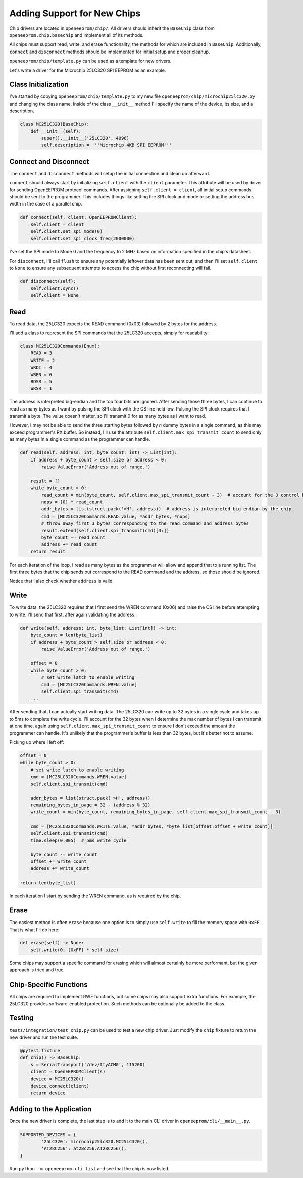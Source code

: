 Adding Support for New Chips
============================

Chip drivers are located in ``openeeprom/chip/``. All drivers
should inherit the ``BaseChip`` class from ``openeeprom.chip.basechip`` and 
implement all of its methods.

All chips must support read, write, and erase functionality, the methods for 
which are included in ``BaseChip``. Additionally, ``connect`` and ``disconnect``
methods should be implemented for initial setup and proper cleanup.

``openeeprom/chip/template.py`` can be used as a template for new drivers.

Let's write a driver for the Microchip 25LC320 SPI EEPROM as an example.

Class Initialization
********************

I've started by copying ``openeeprom/chip/template.py`` to my new file
``openeeprom/chip/microchip25lc320.py`` and changing the class name. 
Inside of the class ``__init__`` method I'll specify the name of the device, 
its size, and a description.

.. code-block:: python

    class MC25LC320(BaseChip):
        def __init__(self):
            super().__init__('25LC320', 4096)
            self.description = '''Microchip 4KB SPI EEPROM'''


Connect and Disconnect
**********************

The ``connect`` and ``disconnect`` methods will setup the initial 
connection and clean up afterward.

``connect`` should always start by initializing ``self.client`` with
the ``client`` parameter. This attribute will be used by driver for 
sending OpenEEPROM protocol commands. After assigning ``self.client = client``,
all initial setup commands should be sent to the programmer. This includes
things like setting the SPI clock and mode or setting the address bus width in the
case of a parallel chip.

.. code-block:: python


    def connect(self, client: OpenEEPROMClient):
        self.client = client
        self.client.set_spi_mode(0)
        self.client.set_spi_clock_freq(2000000)

I've set the SPI mode to Mode 0 and the frequency to 2 MHz based on information 
specified in the chip's datasheet.

For ``disconnect``, I'll call ``flush`` to ensure any potentially leftover
data has been sent out, and then I'll set ``self.client`` to ``None`` to ensure
any subsequent attempts to access the chip without first reconnecting will fail.

.. code-block:: python

    def disconnect(self):
        self.client.sync()
        self.client = None

Read
****

To read data, the 25LC320 expects the READ command (0x03) followed by 2 bytes for the 
address. 


I'll add a class to represent the SPI commands that the 25LC320 accepts, simply for readability:

.. code-block:: python 

    class MC25LC320Commands(Enum):
        READ = 3
        WRITE = 2
        WRDI = 4
        WREN = 6
        RDSR = 5
        WRSR = 1


The address is interpreted big-endian and the top four bits are ignored. After 
sending those three bytes, I can continue to read as many bytes as I want by pulsing the 
SPI clock with the CS line held low. Pulsing the SPI clock requires that I transmit a byte.
The value doesn't matter, so I'll transmit 0 for as many bytes as I want to read. 

However, I may not be able to send the three starting bytes followed by *n* dummy bytes in
a single command, as this may exceed programmer's RX buffer. So instead, I'll use the attribute
``self.client.max_spi_transmit_count`` to send only as many bytes in a single command as the
programmer can handle.

.. code-block:: python

    def read(self, address: int, byte_count: int) -> List[int]:
        if address + byte_count > self.size or address < 0:
            raise ValueError('Address out of range.')

        result = []
        while byte_count > 0:
            read_count = min(byte_count, self.client.max_spi_transmit_count - 3)  # account for the 3 control bytes
            nops = [0] * read_count
            addr_bytes = list(struct.pack('>H', address))  # address is interpreted big-endian by the chip
            cmd = [MC25LC320Commands.READ.value, *addr_bytes, *nops]
            # throw away first 3 bytes corresponding to the read command and address bytes
            result.extend(self.client.spi_transmit(cmd)[3:]) 
            byte_count -= read_count
            address += read_count
        return result  

For each iteration of the loop, I read as many bytes as the programmer will allow and append that to a running list. The 
first three bytes that the chip sends out correspond to the READ command and the address, so those should be ignored.

Notice that I also check whether ``address`` is valid.

Write
*****

To write data, the 25LC320 requires that I first send the WREN command (0x06) and raise the CS line
before attempting to write. I'll send that first, after again validating the address.

.. code-block:: python

    def write(self, address: int, byte_list: List[int]) -> int:
        byte_count = len(byte_list)
        if address + byte_count > self.size or address < 0:
            raise ValueError('Address out of range.')

        offset = 0
        while byte_count > 0:
            # set write latch to enable writing
            cmd = [MC25LC320Commands.WREN.value]
            self.client.spi_transmit(cmd)
        ...

After sending that, I can actually start writing data. The 25LC320 can write up to 32 bytes in a single cycle and
takes up to 5ms to complete the write cycle. I'll account for the 32 bytes when I determine the max number of bytes 
I can transmit at one time, again using ``self.client.max_spi_transmit_count`` to ensure I don't exceed the 
amount the programmer can handle. It's unlikely that the programmer's buffer is less than 32 bytes, 
but it's better not to assume. 

Picking up where I left off:

.. code-block:: python

        offset = 0
        while byte_count > 0:
            # set write latch to enable writing
            cmd = [MC25LC320Commands.WREN.value]
            self.client.spi_transmit(cmd)

            addr_bytes = list(struct.pack('>H', address))  
            remaining_bytes_in_page = 32 - (address % 32)
            write_count = min(byte_count, remaining_bytes_in_page, self.client.max_spi_transmit_count - 3)

            cmd = [MC25LC320Commands.WRITE.value, *addr_bytes, *byte_list[offset:offset + write_count]]
            self.client.spi_transmit(cmd)
            time.sleep(0.005)  # 5ms write cycle

            byte_count -= write_count 
            offset += write_count
            address += write_count

        return len(byte_list)

In each iteration I start by sending the WREN command, as is required by the chip. 
        
Erase
*****

The easiest method is often ``erase`` because one option is to simply use 
``self.write`` to fill the memory space with ``0xFF``. That is what I'll do here:

.. code-block:: python

    def erase(self) -> None:
        self.write(0, [0xFF] * self.size)

Some chips may support a specific command for erasing which will almost certainly
be more performant, but the given approach is tried and true.

Chip-Specific Functions
***********************

All chips are required to implement RWE functions, but some
chips may also support extra functions. For example, the 25LC320
provides software-enabled protection. Such methods can be optionally be added to the 
class.

Testing
*******

``tests/integration/test_chip.py`` can be used to test a new chip driver.
Just modify the ``chip`` fixture to return the new driver and run the test suite.

.. code-block:: python


    @pytest.fixture
    def chip() -> BaseChip:
        s = SerialTransport('/dev/ttyACM0', 115200)
        client = OpenEEPROMClient(s)
        device = MC25LC320()
        device.connect(client)
        return device 

Adding to the Application
*************************

Once the new driver is complete, the last step is to add it 
to the main CLI driver in ``openeeprom/cli/__main__.py``.

.. code-block:: python

    SUPPORTED_DEVICES = {
            '25LC320': microchip25lc320.MC25LC320(),
            'AT28C256': at28c256.AT28C256(),
    }

Run ``python -m openeeprom.cli list`` and see that the chip is now listed.

